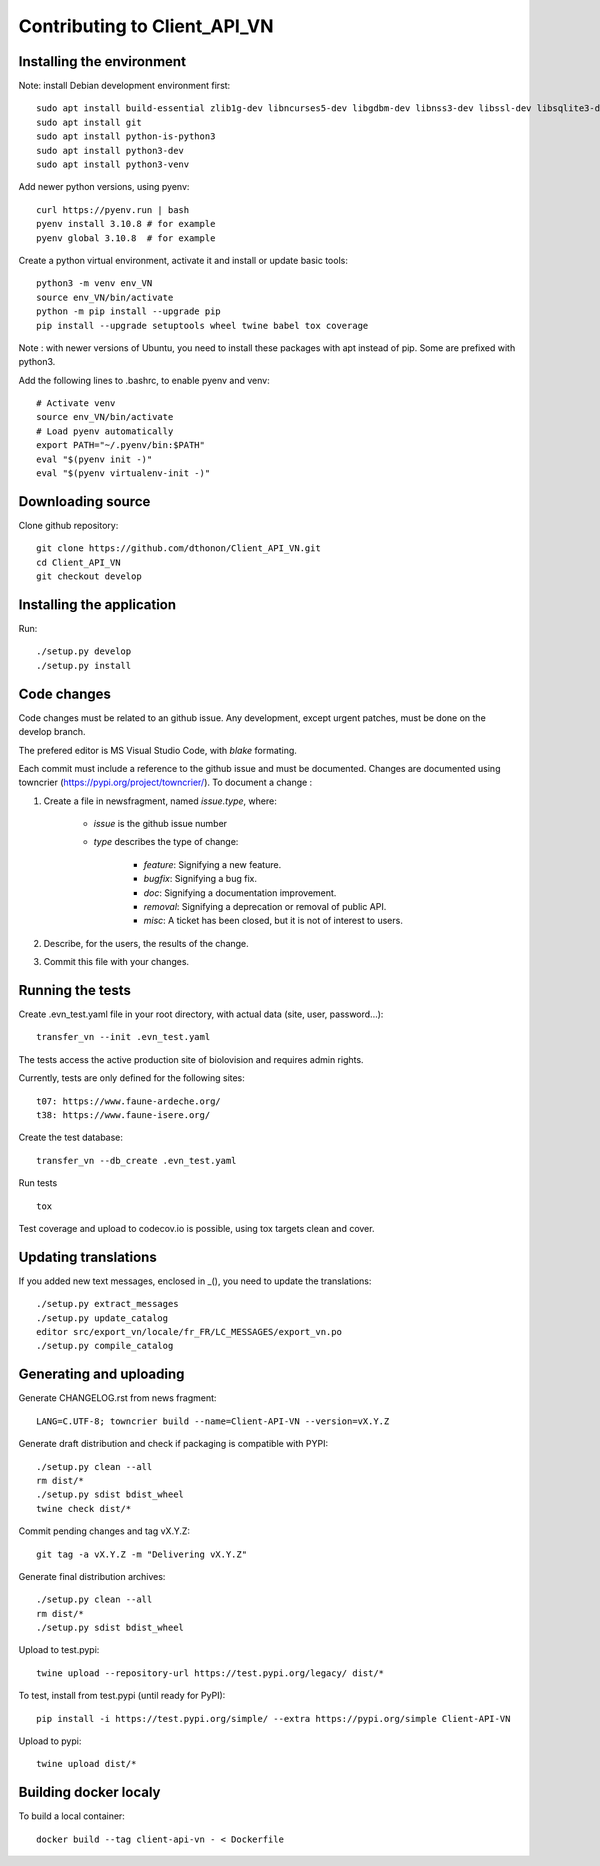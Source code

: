 =============================
Contributing to Client_API_VN
=============================

Installing the environment
--------------------------

Note: install Debian development environment first::

    sudo apt install build-essential zlib1g-dev libncurses5-dev libgdbm-dev libnss3-dev libssl-dev libsqlite3-dev libreadline-dev libffi-dev curl libbz2-dev
    sudo apt install git
    sudo apt install python-is-python3  
    sudo apt install python3-dev
    sudo apt install python3-venv

Add newer python versions, using pyenv::

    curl https://pyenv.run | bash
    pyenv install 3.10.8 # for example
    pyenv global 3.10.8  # for example

Create a python virtual environment, activate it and install or
update basic tools::

    python3 -m venv env_VN
    source env_VN/bin/activate
    python -m pip install --upgrade pip
    pip install --upgrade setuptools wheel twine babel tox coverage

Note : with newer versions of Ubuntu, you need to install these packages
with apt instead of pip. Some are prefixed with python3.

Add the following lines to .bashrc, to enable pyenv and venv::

    # Activate venv
    source env_VN/bin/activate
    # Load pyenv automatically
    export PATH="~/.pyenv/bin:$PATH"
    eval "$(pyenv init -)"
    eval "$(pyenv virtualenv-init -)"

Downloading source
------------------

Clone github repository::

    git clone https://github.com/dthonon/Client_API_VN.git
    cd Client_API_VN
    git checkout develop

Installing the application
--------------------------

Run::

    ./setup.py develop
    ./setup.py install


Code changes
------------

Code changes must be related to an github issue. Any development, except
urgent patches, must be done on the develop branch.

The prefered editor is MS Visual Studio Code, with `blake` formating.

Each commit must include a reference to the github issue and must be
documented.
Changes are documented using towncrier (https://pypi.org/project/towncrier/).
To document a change :

1. Create a file in newsfragment, named `issue.type`, where:

    - `issue` is the github issue number
    - `type` describes the type of change:

        - `feature`: Signifying a new feature.
        - `bugfix`: Signifying a bug fix.
        - `doc`: Signifying a documentation improvement.
        - `removal`: Signifying a deprecation or removal of public API.
        - `misc`: A ticket has been closed, but it is not of interest to users.

2. Describe, for the users, the results of the change.
3. Commit this file with your changes.

Running the tests
-----------------

Create .evn_test.yaml file in your root directory, 
with actual data (site, user, password...)::

    transfer_vn --init .evn_test.yaml

The tests access the active production site of biolovision and
requires admin rights.

Currently, tests are only defined for the following sites::

    t07: https://www.faune-ardeche.org/
    t38: https://www.faune-isere.org/

Create the test database::

    transfer_vn --db_create .evn_test.yaml

Run tests ::

    tox

Test coverage and upload to codecov.io is possible, using tox targets clean and cover.

Updating translations
---------------------

If you added new text messages, enclosed in _(), you need to
update the translations::

    ./setup.py extract_messages
    ./setup.py update_catalog
    editor src/export_vn/locale/fr_FR/LC_MESSAGES/export_vn.po
    ./setup.py compile_catalog


Generating and uploading
------------------------

Generate CHANGELOG.rst from news fragment::

    LANG=C.UTF-8; towncrier build --name=Client-API-VN --version=vX.Y.Z

Generate draft distribution and check if packaging is compatible with PYPI::

    ./setup.py clean --all
    rm dist/*
    ./setup.py sdist bdist_wheel
    twine check dist/*

Commit pending changes and tag vX.Y.Z::

    git tag -a vX.Y.Z -m "Delivering vX.Y.Z"

Generate final distribution archives::

    ./setup.py clean --all
    rm dist/*
    ./setup.py sdist bdist_wheel

Upload to test.pypi::

    twine upload --repository-url https://test.pypi.org/legacy/ dist/*

To test, install from test.pypi (until ready for PyPI)::

    pip install -i https://test.pypi.org/simple/ --extra https://pypi.org/simple Client-API-VN

Upload to pypi::

    twine upload dist/*

Building docker localy
----------------------

To build a local container::

    docker build --tag client-api-vn - < Dockerfile
